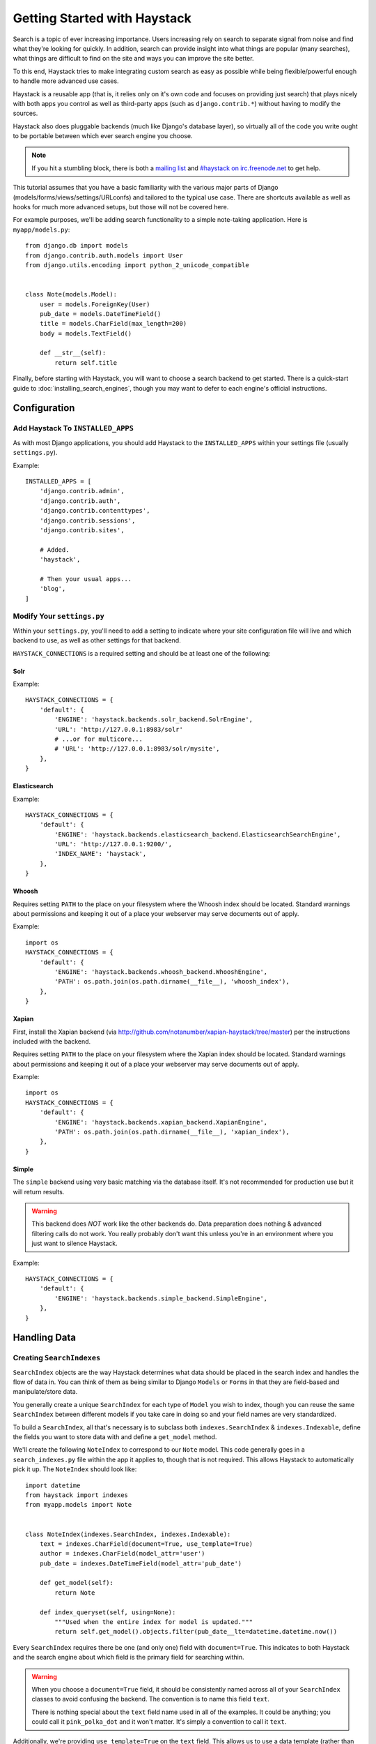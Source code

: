 .. _ref-tutorial:

=============================
Getting Started with Haystack
=============================

Search is a topic of ever increasing importance. Users increasing rely on search
to separate signal from noise and find what they're looking for quickly. In
addition, search can provide insight into what things are popular (many
searches), what things are difficult to find on the site and ways you can
improve the site better.

To this end, Haystack tries to make integrating custom search as easy as
possible while being flexible/powerful enough to handle more advanced use cases.

Haystack is a reusable app (that is, it relies only on it's own code and focuses
on providing just search) that plays nicely with both apps you control as well as
third-party apps (such as ``django.contrib.*``) without having to modify the
sources.

Haystack also does pluggable backends (much like Django's database
layer), so virtually all of the code you write ought to be portable between
which ever search engine you choose.

.. note::

    If you hit a stumbling block, there is both a `mailing list`_ and
    `#haystack on irc.freenode.net`_ to get help.

.. _mailing list: http://groups.google.com/group/django-haystack
.. _#haystack on irc.freenode.net: irc://irc.freenode.net/haystack

This tutorial assumes that you have a basic familiarity with the various major
parts of Django (models/forms/views/settings/URLconfs) and tailored to the
typical use case. There are shortcuts available as well as hooks for much
more advanced setups, but those will not be covered here.

For example purposes, we'll be adding search functionality to a simple
note-taking application. Here is ``myapp/models.py``::

    from django.db import models
    from django.contrib.auth.models import User
    from django.utils.encoding import python_2_unicode_compatible


    class Note(models.Model):
        user = models.ForeignKey(User)
        pub_date = models.DateTimeField()
        title = models.CharField(max_length=200)
        body = models.TextField()

        def __str__(self):
            return self.title

Finally, before starting with Haystack, you will want to choose a search
backend to get started. There is a quick-start guide to
:doc:`installing_search_engines`, though you may want to defer to each engine's
official instructions.


Configuration
=============

Add Haystack To ``INSTALLED_APPS``
----------------------------------

As with most Django applications, you should add Haystack to the
``INSTALLED_APPS`` within your settings file (usually ``settings.py``).

Example::

    INSTALLED_APPS = [
        'django.contrib.admin',
        'django.contrib.auth',
        'django.contrib.contenttypes',
        'django.contrib.sessions',
        'django.contrib.sites',

        # Added.
        'haystack',

        # Then your usual apps...
        'blog',
    ]


Modify Your ``settings.py``
---------------------------

Within your ``settings.py``, you'll need to add a setting to indicate where your
site configuration file will live and which backend to use, as well as other
settings for that backend.

``HAYSTACK_CONNECTIONS`` is a required setting and should be at least one of
the following:

Solr
~~~~

Example::

    HAYSTACK_CONNECTIONS = {
        'default': {
            'ENGINE': 'haystack.backends.solr_backend.SolrEngine',
            'URL': 'http://127.0.0.1:8983/solr'
            # ...or for multicore...
            # 'URL': 'http://127.0.0.1:8983/solr/mysite',
        },
    }


Elasticsearch
~~~~~~~~~~~~~

Example::

    HAYSTACK_CONNECTIONS = {
        'default': {
            'ENGINE': 'haystack.backends.elasticsearch_backend.ElasticsearchSearchEngine',
            'URL': 'http://127.0.0.1:9200/',
            'INDEX_NAME': 'haystack',
        },
    }


Whoosh
~~~~~~

Requires setting ``PATH`` to the place on your filesystem where the
Whoosh index should be located. Standard warnings about permissions and keeping
it out of a place your webserver may serve documents out of apply.

Example::

    import os
    HAYSTACK_CONNECTIONS = {
        'default': {
            'ENGINE': 'haystack.backends.whoosh_backend.WhooshEngine',
            'PATH': os.path.join(os.path.dirname(__file__), 'whoosh_index'),
        },
    }


Xapian
~~~~~~

First, install the Xapian backend (via
http://github.com/notanumber/xapian-haystack/tree/master) per the instructions
included with the backend.

Requires setting ``PATH`` to the place on your filesystem where the
Xapian index should be located. Standard warnings about permissions and keeping
it out of a place your webserver may serve documents out of apply.

Example::

    import os
    HAYSTACK_CONNECTIONS = {
        'default': {
            'ENGINE': 'haystack.backends.xapian_backend.XapianEngine',
            'PATH': os.path.join(os.path.dirname(__file__), 'xapian_index'),
        },
    }


Simple
~~~~~~

The ``simple`` backend using very basic matching via the database itself. It's
not recommended for production use but it will return results.

.. warning::

    This backend does *NOT* work like the other backends do. Data preparation
    does nothing & advanced filtering calls do not work. You really probably
    don't want this unless you're in an environment where you just want to
    silence Haystack.

Example::

    HAYSTACK_CONNECTIONS = {
        'default': {
            'ENGINE': 'haystack.backends.simple_backend.SimpleEngine',
        },
    }


Handling Data
=============

Creating ``SearchIndexes``
--------------------------

``SearchIndex`` objects are the way Haystack determines what data should be
placed in the search index and handles the flow of data in. You can think of
them as being similar to Django ``Models`` or ``Forms`` in that they are
field-based and manipulate/store data.

You generally create a unique ``SearchIndex`` for each type of ``Model`` you
wish to index, though you can reuse the same ``SearchIndex`` between different
models if you take care in doing so and your field names are very standardized.

To build a ``SearchIndex``, all that's necessary is to subclass both
``indexes.SearchIndex`` & ``indexes.Indexable``,
define the fields you want to store data with and define a ``get_model`` method.

We'll create the following ``NoteIndex`` to correspond to our ``Note``
model. This code generally goes in a ``search_indexes.py`` file within the app
it applies to, though that is not required. This allows
Haystack to automatically pick it up. The ``NoteIndex`` should look like::

    import datetime
    from haystack import indexes
    from myapp.models import Note


    class NoteIndex(indexes.SearchIndex, indexes.Indexable):
        text = indexes.CharField(document=True, use_template=True)
        author = indexes.CharField(model_attr='user')
        pub_date = indexes.DateTimeField(model_attr='pub_date')

        def get_model(self):
            return Note

        def index_queryset(self, using=None):
            """Used when the entire index for model is updated."""
            return self.get_model().objects.filter(pub_date__lte=datetime.datetime.now())

Every ``SearchIndex`` requires there be one (and only one) field with
``document=True``. This indicates to both Haystack and the search engine about
which field is the primary field for searching within.

.. warning::

    When you choose a ``document=True`` field, it should be consistently named
    across all of your ``SearchIndex`` classes to avoid confusing the backend.
    The convention is to name this field ``text``.

    There is nothing special about the ``text`` field name used in all of the
    examples. It could be anything; you could call it ``pink_polka_dot`` and
    it won't matter. It's simply a convention to call it ``text``.

Additionally, we're providing ``use_template=True`` on the ``text`` field. This
allows us to use a data template (rather than error prone concatenation) to
build the document the search engine will use in searching. You’ll need to
create a new template inside your template directory called
``search/indexes/myapp/note_text.txt`` and place the following inside::

    {{ object.title }}
    {{ object.user.get_full_name }}
    {{ object.body }}

In addition, we added several other fields (``author`` and ``pub_date``). These
are useful when you want to provide additional filtering options. Haystack comes
with a variety of ``SearchField`` classes to handle most types of data.

A common theme is to allow admin users to add future content but have it not
display on the site until that future date is reached. We specify a custom
``index_queryset`` method to prevent those future items from being indexed.

.. _Django admin site: http://docs.djangoproject.com/en/dev/ref/contrib/admin/


Setting Up The Views
====================

Add The ``SearchView`` To Your URLconf
--------------------------------------

Within your URLconf, add the following line::

    (r'^search/', include('haystack.urls')),

This will pull in the default URLconf for Haystack. It consists of a single
URLconf that points to a ``SearchView`` instance. You can change this class's
behavior by passing it any of several keyword arguments or override it entirely
with your own view.


Search Template
---------------

Your search template (``search/search.html`` for the default case) will likely
be very simple. The following is enough to get going (your template/block names
will likely differ)::

    {% extends 'base.html' %}

    {% block content %}
        <h2>Search</h2>

        <form method="get" action=".">
            <table>
                {{ form.as_table }}
                <tr>
                    <td>&nbsp;</td>
                    <td>
                        <input type="submit" value="Search">
                    </td>
                </tr>
            </table>

            {% if query %}
                <h3>Results</h3>

                {% for result in page.object_list %}
                    <p>
                        <a href="{{ result.object.get_absolute_url }}">{{ result.object.title }}</a>
                    </p>
                {% empty %}
                    <p>No results found.</p>
                {% endfor %}

                {% if page.has_previous or page.has_next %}
                    <div>
                        {% if page.has_previous %}<a href="?q={{ query }}&amp;page={{ page.previous_page_number }}">{% endif %}&laquo; Previous{% if page.has_previous %}</a>{% endif %}
                        |
                        {% if page.has_next %}<a href="?q={{ query }}&amp;page={{ page.next_page_number }}">{% endif %}Next &raquo;{% if page.has_next %}</a>{% endif %}
                    </div>
                {% endif %}
            {% else %}
                {# Show some example queries to run, maybe query syntax, something else? #}
            {% endif %}
        </form>
    {% endblock %}

Note that the ``page.object_list`` is actually a list of ``SearchResult``
objects instead of individual models. These objects have all the data returned
from that record within the search index as well as score. They can also
directly access the model for the result via ``{{ result.object }}``. So the
``{{ result.object.title }}`` uses the actual ``Note`` object in the database
and accesses its ``title`` field.


Reindex
-------

The final step, now that you have everything setup, is to put your data in
from your database into the search index. Haystack ships with a management
command to make this process easy.

.. note::

    If you're using the Solr backend, you have an extra step. Solr's
    configuration is XML-based, so you'll need to manually regenerate the
    schema. You should run
    ``./manage.py build_solr_schema`` first, drop the XML output in your
    Solr's ``schema.xml`` file and restart your Solr server.

Simply run ``./manage.py rebuild_index``. You'll get some totals of how many
models were processed and placed in the index.

.. note::

    Using the standard ``SearchIndex``, your search index content is only
    updated whenever you run either ``./manage.py update_index`` or start
    afresh with ``./manage.py rebuild_index``.

    You should cron up a ``./manage.py update_index`` job at whatever interval
    works best for your site (using ``--age=<num_hours>`` reduces the number of
    things to update).

    Alternatively, if you have low traffic and/or your search engine can handle
    it, the ``RealtimeSignalProcessor`` automatically handles updates/deletes
    for you.


Complete!
=========

You can now visit the search section of your site, enter a search query and
receive search results back for the query! Congratulations!


What's Next?
============

This tutorial just scratches the surface of what Haystack provides. The
``SearchQuerySet`` is the underpinning of all search in Haystack and provides
a powerful, ``QuerySet``-like API (see :ref:`ref-searchqueryset-api`). You can
use much more complicated ``SearchForms``/``SearchViews`` to give users a better
UI (see :ref:`ref-views-and_forms`). And the :ref:`ref-best-practices` provides
insight into non-obvious or advanced usages of Haystack.
